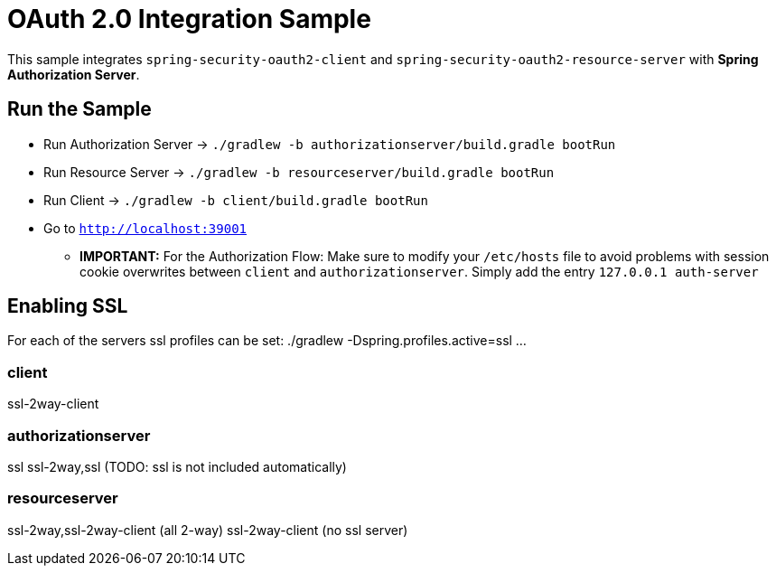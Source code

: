 = OAuth 2.0 Integration Sample

This sample integrates `spring-security-oauth2-client` and `spring-security-oauth2-resource-server` with *Spring Authorization Server*.

== Run the Sample

* Run Authorization Server -> `./gradlew -b authorizationserver/build.gradle bootRun`
* Run Resource Server -> `./gradlew -b resourceserver/build.gradle bootRun`
* Run Client -> `./gradlew -b client/build.gradle bootRun`
* Go to `http://localhost:39001`

** *IMPORTANT:* For the Authorization Flow: Make sure to modify your `/etc/hosts` file to avoid problems with session cookie overwrites between `client` and `authorizationserver`. Simply add the entry `127.0.0.1	auth-server`

== Enabling SSL
For each of the servers ssl profiles can be set:
./gradlew -Dspring.profiles.active=ssl ...

=== client
ssl-2way-client

=== authorizationserver
ssl
ssl-2way,ssl (TODO: ssl is not included automatically)

=== resourceserver
ssl-2way,ssl-2way-client (all 2-way)
ssl-2way-client (no ssl server)

